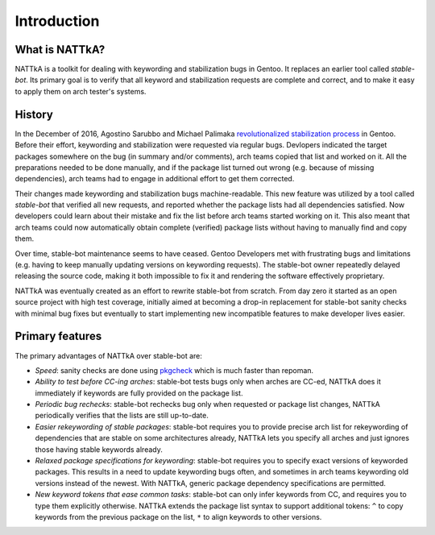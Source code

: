 ============
Introduction
============

What is NATTkA?
===============
NATTkA is a toolkit for dealing with keywording and stabilization bugs
in Gentoo.  It replaces an earlier tool called *stable-bot*.  Its
primary goal is to verify that all keyword and stabilization requests
are complete and correct, and to make it easy to apply them on arch
tester's systems.


History
=======
In the December of 2016, Agostino Sarubbo and Michael Palimaka
`revolutionalized stabilization process`_ in Gentoo.  Before their
effort, keywording and stabilization were requested via regular bugs.
Devlopers indicated the target packages somewhere on the bug (in summary
and/or comments), arch teams copied that list and worked on it.  All
the preparations needed to be done manually, and if the package list
turned out wrong (e.g. because of missing dependencies), arch teams
had to engage in additional effort to get them corrected.

Their changes made keywording and stabilization bugs machine-readable.
This new feature was utilized by a tool called *stable-bot* that
verified all new requests, and reported whether the package lists had
all dependencies satisfied.  Now developers could learn about their
mistake and fix the list before arch teams started working on it.  This
also meant that arch teams could now automatically obtain complete
(verified) package lists without having to manually find and copy them.

Over time, stable-bot maintenance seems to have ceased.  Gentoo
Developers met with frustrating bugs and limitations (e.g. having to
keep manually updating versions on keywording requests).  The stable-bot
owner repeatedly delayed releasing the source code, making it both
impossible to fix it and rendering the software effectively proprietary.

NATTkA was eventually created as an effort to rewrite stable-bot from
scratch.  From day zero it started as an open source project with high
test coverage, initially aimed at becoming a drop-in replacement for
stable-bot sanity checks with minimal bug fixes but eventually to start
implementing new incompatible features to make developer lives easier.

.. _revolutionalized stabilization process:
   https://archives.gentoo.org/gentoo-dev/message/4b2ef0e9aa7588224b8ae799c5fe31fa


Primary features
================
The primary advantages of NATTkA over stable-bot are:

- *Speed*: sanity checks are done using pkgcheck_ which is much faster
  than repoman.

- *Ability to test before CC-ing arches*: stable-bot tests bugs only
  when arches are CC-ed, NATTkA does it immediately if keywords
  are fully provided on the package list.

- *Periodic bug rechecks*: stable-bot rechecks bug only when requested
  or package list changes, NATTkA periodically verifies that the lists
  are still up-to-date.

- *Easier rekeywording of stable packages*: stable-bot requires you
  to provide precise arch list for rekeywording of dependencies that
  are stable on some architectures already, NATTkA lets you specify all
  arches and just ignores those having stable keywords already.

- *Relaxed package specifications for keywording*: stable-bot requires
  you to specify exact versions of keyworded packages.  This results
  in a need to update keywording bugs often, and sometimes in arch teams
  keywording old versions instead of the newest.  With NATTkA, generic
  package dependency specifications are permitted.

- *New keyword tokens that ease common tasks*: stable-bot can only
  infer keywords from CC, and requires you to type them explicitly
  otherwise.  NATTkA extends the package list syntax to support
  additional tokens: ``^`` to copy keywords from the previous package
  on the list, ``*`` to align keywords to other versions.

.. _pkgcheck: https://github.com/pkgcore/pkgcheck/
